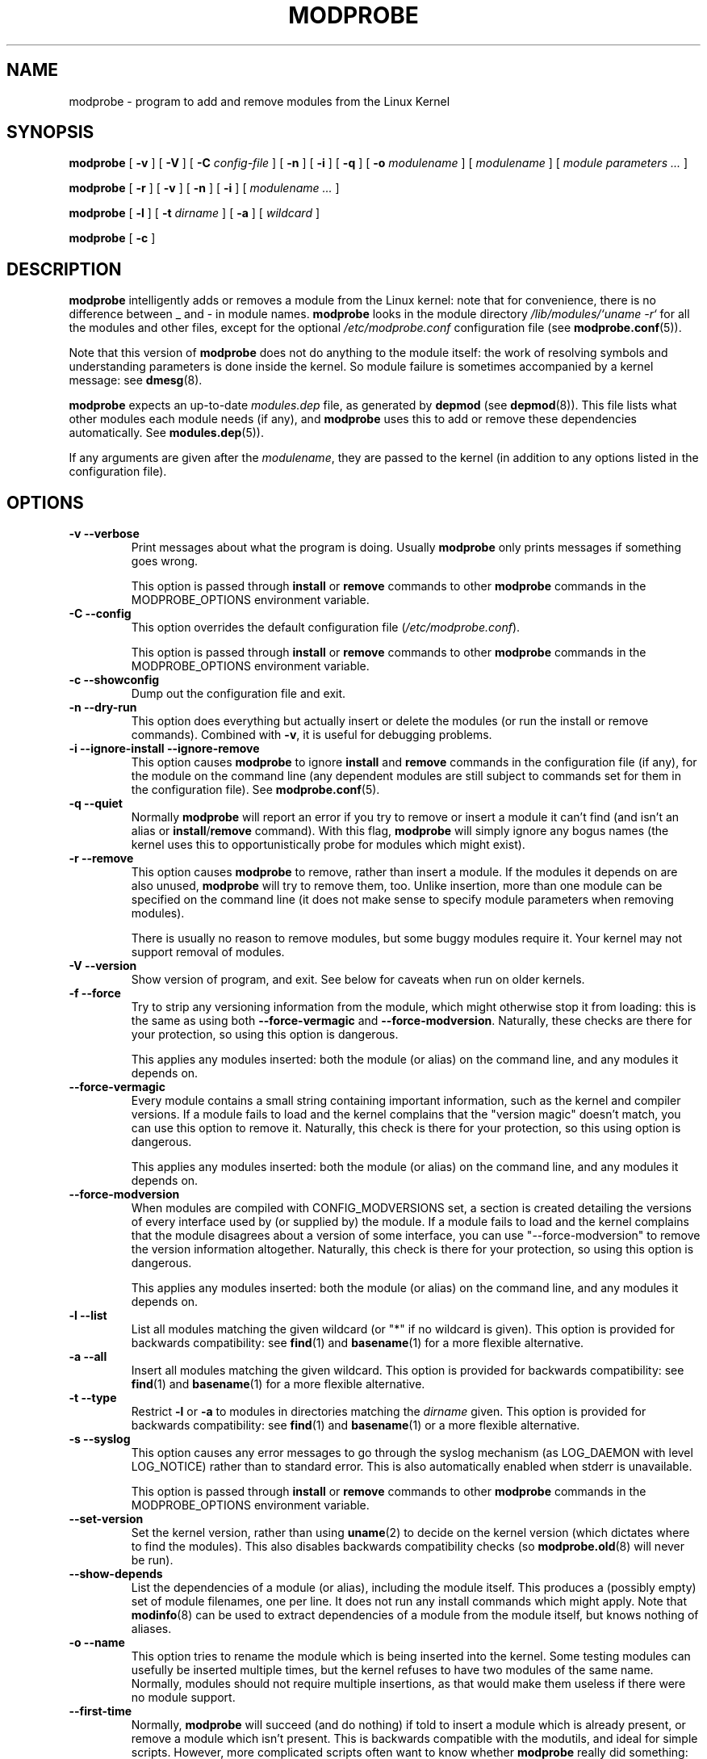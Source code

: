 .\" This manpage has been automatically generated by docbook2man 
.\" from a DocBook document.  This tool can be found at:
.\" <http://shell.ipoline.com/~elmert/comp/docbook2X/> 
.\" Please send any bug reports, improvements, comments, patches, 
.\" etc. to Steve Cheng <steve@ggi-project.org>.
.TH "MODPROBE" "8" "17 January 2004" "" ""

.SH NAME
modprobe \- program to add and remove modules from the Linux Kernel
.SH SYNOPSIS

\fBmodprobe\fR [ \fB-v\fR ] [ \fB-V\fR ] [ \fB-C \fIconfig-file\fB\fR ] [ \fB-n\fR ] [ \fB-i\fR ] [ \fB-q\fR ] [ \fB-o \fImodulename\fB\fR ] [ \fB\fImodulename\fB\fR ] [ \fB\fImodule parameters\fB\fR\fI ...\fR ]


\fBmodprobe\fR [ \fB-r\fR ] [ \fB-v\fR ] [ \fB-n\fR ] [ \fB-i\fR ] [ \fB\fImodulename\fB\fR\fI ...\fR ]


\fBmodprobe\fR [ \fB-l\fR ] [ \fB-t \fIdirname\fB\fR ] [ \fB-a\fR ] [ \fB\fIwildcard\fB\fR ]


\fBmodprobe\fR [ \fB-c\fR ]

.SH "DESCRIPTION"
.PP
\fBmodprobe\fR intelligently adds or removes a
module from the Linux kernel: note that for convenience, there
is no difference between _ and - in module names.
\fBmodprobe\fR looks in the module directory
\fI/lib/modules/`uname -r`\fR for all
the modules and other files, except for the optional
\fI/etc/modprobe.conf\fR configuration file
(see \fBmodprobe.conf\fR(5)).
.PP
Note that this version of \fBmodprobe\fR does not
do anything to the module itself: the work of resolving symbols
and understanding parameters is done inside the kernel.  So
module failure is sometimes accompanied by a kernel message: see
\fBdmesg\fR(8).
.PP
\fBmodprobe\fR expects an up-to-date
\fImodules.dep\fR file, as generated by
\fBdepmod\fR (see \fBdepmod\fR(8)).  This file lists what other modules each
module needs (if any), and \fBmodprobe\fR uses this
to add or remove these dependencies automatically.  See
\fBmodules.dep\fR(5)).
.PP
If any arguments are given after the
\fImodulename\fR, they are passed to the
kernel (in addition to any options listed in the configuration
file).
.SH "OPTIONS"
.TP
\fB-v --verbose \fR
Print messages about what the program is doing.  Usually
\fBmodprobe\fR only prints messages if
something goes wrong.

This option is passed through \fBinstall\fR
or \fBremove\fR commands to other
\fBmodprobe\fR commands in the
MODPROBE_OPTIONS environment variable.
.TP
\fB-C --config \fR
This option overrides the default configuration file
(\fI/etc/modprobe.conf\fR).

This option is passed through \fBinstall\fR
or \fBremove\fR commands to other
\fBmodprobe\fR commands in the
MODPROBE_OPTIONS environment variable.
.TP
\fB-c --showconfig \fR
Dump out the configuration file and exit.
.TP
\fB-n --dry-run \fR
This option does everything but actually insert or
delete the modules (or run the install or remove
commands).  Combined with \fB-v\fR, it is
useful for debugging problems.
.TP
\fB-i --ignore-install --ignore-remove \fR
This option causes \fBmodprobe\fR to
ignore \fBinstall\fR and
\fBremove\fR commands in the
configuration file (if any), for the module on the
command line (any dependent modules are still subject
to commands set for them in the configuration file).
See \fBmodprobe.conf\fR(5).
.TP
\fB-q --quiet \fR
Normally \fBmodprobe\fR will report an error
if you try to remove or insert a module it can't find (and
isn't an alias or
\fBinstall\fR/\fBremove\fR
command).  With this flag, \fBmodprobe\fR
will simply ignore any bogus names (the kernel uses this
to opportunistically probe for modules which might exist).
.TP
\fB-r --remove \fR
This option causes \fBmodprobe\fR to remove,
rather than insert a module.  If the modules it depends on
are also unused, \fBmodprobe\fR will try to
remove them, too.  Unlike insertion, more than one module
can be specified on the command line (it does not make
sense to specify module parameters when removing modules).

There is usually no reason to remove modules, but some
buggy modules require it.  Your kernel may not support
removal of modules.
.TP
\fB-V --version \fR
Show version of program, and exit.  See below for caveats when run on older kernels.
.TP
\fB-f --force \fR
Try to strip any versioning information from the module,
which might otherwise stop it from loading: this is the
same as using both \fB--force-vermagic\fR and
\fB--force-modversion\fR.  Naturally, these
checks are there for your protection, so using this option
is dangerous.

This applies any modules inserted: both the module (or
alias) on the command line, and any modules it depends on.
.TP
\fB--force-vermagic \fR
Every module contains a small string containing important
information, such as the kernel and compiler versions.  If
a module fails to load and the kernel complains that the
"version magic" doesn't match, you can use this option to
remove it.  Naturally, this check is there for your
protection, so this using option is dangerous.

This applies any modules inserted: both the module (or
alias) on the command line, and any modules it depends on.
.TP
\fB--force-modversion \fR
When modules are compiled with CONFIG_MODVERSIONS set, a
section is created detailing the versions of every
interface used by (or supplied by) the module.  If a
module fails to load and the kernel complains that the
module disagrees about a version of some interface, you
can use "--force-modversion" to remove the version
information altogether.  Naturally, this check is there
for your protection, so using this option is dangerous.

This applies any modules inserted: both the module (or
alias) on the command line, and any modules it depends on.
.TP
\fB-l --list \fR
List all modules matching the given wildcard (or "*"
if no wildcard is given).  This option is provided for
backwards compatibility: see
\fBfind\fR(1) and
\fBbasename\fR(1) for a more flexible alternative.
.TP
\fB-a --all \fR
Insert all modules matching the given wildcard.  This
option is provided for backwards compatibility: see
\fBfind\fR(1) and
\fBbasename\fR(1) for a more flexible alternative.
.TP
\fB-t --type \fR
Restrict \fB-l\fR or \fB-a\fR to modules
in directories matching the
\fIdirname\fR given.  This option
is provided for backwards compatibility: see
\fBfind\fR(1)
and
\fBbasename\fR(1) or a more flexible alternative.
.TP
\fB-s --syslog \fR
This option causes any error messages to go through the
syslog mechanism (as LOG_DAEMON with level LOG_NOTICE)
rather than to standard error.  This is also automatically
enabled when stderr is unavailable.

This option is passed through \fBinstall\fR
or \fBremove\fR commands to other
\fBmodprobe\fR commands in the
MODPROBE_OPTIONS environment variable.
.TP
\fB--set-version \fR
Set the kernel version, rather than using
\fBuname\fR(2) to decide on the kernel version (which dictates where to
find the modules).  This also disables backwards
compatibility checks (so 
\fBmodprobe.old\fR(8) will never be run).
.TP
\fB--show-depends \fR
List the dependencies of a module (or alias), including
the module itself.  This produces a (possibly empty) set
of module filenames, one per line.  It does not run any
install commands which might apply.  Note that
\fBmodinfo\fR(8)
can be used to extract dependencies of a module from the
module itself, but knows nothing of aliases.
.TP
\fB-o --name \fR
This option tries to rename the module which is being
inserted into the kernel.  Some testing modules can
usefully be inserted multiple times, but the kernel
refuses to have two modules of the same name.  Normally,
modules should not require multiple insertions, as that
would make them useless if there were no module support.
.TP
\fB--first-time \fR
Normally, \fBmodprobe\fR will succeed (and do
nothing) if told to insert a module which is already
present, or remove a module which isn't present.  This is
backwards compatible with the modutils, and ideal for
simple scripts.  However, more complicated scripts often
want to know whether \fBmodprobe\fR really
did something: this option makes modprobe fail for that
case.
.SH "BACKWARDS COMPATIBILITY"
.PP
This version of \fBmodprobe\fR is for kernels
2.5.48 and above.  If it detects a kernel
with support for old-style modules (for which much of the work
was done in userspace), it will attempt to run
\fBmodprobe.old\fR in its place, so it is
completely transparent to the user.
.SH "ENVIRONMENT"
.PP
The MODPROBE_OPTIONS environment variable can also be used to
pass arguments to \fBmodprobe\fR.
.SH "COPYRIGHT"
.PP
This manual page Copyright 2002, Rusty Russell, IBM Corporation.
.SH "SEE ALSO"
.PP
\fBmodprobe.conf\fR(5),
\fBlsmod\fR(8),
\fBmodprobe.old\fR(8)
